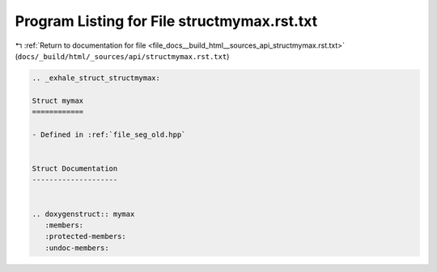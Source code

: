 
.. _program_listing_file_docs__build_html__sources_api_structmymax.rst.txt:

Program Listing for File structmymax.rst.txt
============================================

|exhale_lsh| :ref:`Return to documentation for file <file_docs__build_html__sources_api_structmymax.rst.txt>` (``docs/_build/html/_sources/api/structmymax.rst.txt``)

.. |exhale_lsh| unicode:: U+021B0 .. UPWARDS ARROW WITH TIP LEFTWARDS

.. code-block:: cpp

   .. _exhale_struct_structmymax:
   
   Struct mymax
   ============
   
   - Defined in :ref:`file_seg_old.hpp`
   
   
   Struct Documentation
   --------------------
   
   
   .. doxygenstruct:: mymax
      :members:
      :protected-members:
      :undoc-members:
